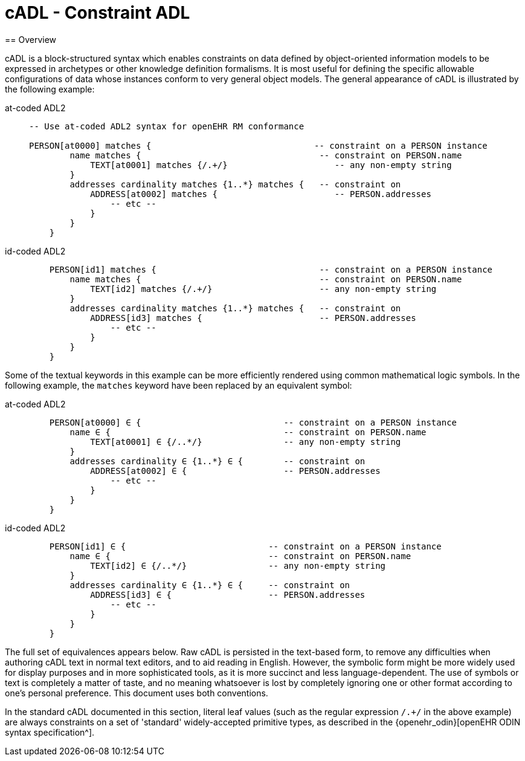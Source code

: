 = cADL - Constraint ADL
== Overview

cADL is a block-structured syntax which enables constraints on data defined by object-oriented information models to be expressed in archetypes or other knowledge definition formalisms. It is most useful for defining the specific allowable configurations of data whose instances conform to very general object models. The general appearance of cADL is illustrated by the following example:


[tabs,sync-group-id=adl-example]
====
at-coded ADL2::
+
[source, cadl]
--------

-- Use at-coded ADL2 syntax for openEHR RM conformance

PERSON[at0000] matches {                                -- constraint on a PERSON instance
        name matches {                                   -- constraint on PERSON.name
            TEXT[at0001] matches {/.+/}                     -- any non-empty string
        }
        addresses cardinality matches {1..*} matches {   -- constraint on
            ADDRESS[at0002] matches {                       -- PERSON.addresses
                -- etc --
            }
        }
    }
--------

id-coded ADL2::
+
[source, cadl]
--------
    PERSON[id1] matches {                                -- constraint on a PERSON instance
        name matches {                                   -- constraint on PERSON.name
            TEXT[id2] matches {/.+/}                     -- any non-empty string
        }
        addresses cardinality matches {1..*} matches {   -- constraint on
            ADDRESS[id3] matches {                       -- PERSON.addresses
                -- etc --
            }
        }
    }
--------
====

Some of the textual keywords in this example can be more efficiently rendered using common mathematical logic symbols. In the following example, the `matches` keyword have been replaced by an equivalent symbol:

[tabs,sync-group-id=adl-example]

====
at-coded ADL2::
+
[source, cadl]
--------
    PERSON[at0000] ∈ {                            -- constraint on a PERSON instance
        name ∈ {                                  -- constraint on PERSON.name
            TEXT[at0001] ∈ {/..*/}                -- any non-empty string
        }
        addresses cardinality ∈ {1..*} ∈ {        -- constraint on
            ADDRESS[at0002] ∈ {                   -- PERSON.addresses
                -- etc --
            }
        }
    }
--------
id-coded ADL2::
+
[source, cadl]
--------
    PERSON[id1] ∈ {                            -- constraint on a PERSON instance
        name ∈ {                               -- constraint on PERSON.name
            TEXT[id2] ∈ {/..*/}                -- any non-empty string
        }
        addresses cardinality ∈ {1..*} ∈ {     -- constraint on
            ADDRESS[id3] ∈ {                   -- PERSON.addresses
                -- etc --
            }
        }
    }
--------
====



The full set of equivalences appears below. Raw cADL is persisted in the text-based form, to remove any difficulties when authoring cADL text in normal text editors, and to aid reading in English. However, the symbolic form might be more widely used for display purposes and in more sophisticated tools, as it is more succinct and less language-dependent. The use of symbols or text is completely a matter of taste, and no meaning whatsoever is lost by completely ignoring one or other format according to one's personal preference. This document uses both conventions.

In the standard cADL documented in this section, literal leaf values (such as the regular expression `/.+/` in the above example) are always constraints on a set of 'standard' widely-accepted primitive types, as described in the {openehr_odin}[openEHR ODIN syntax specification^].
